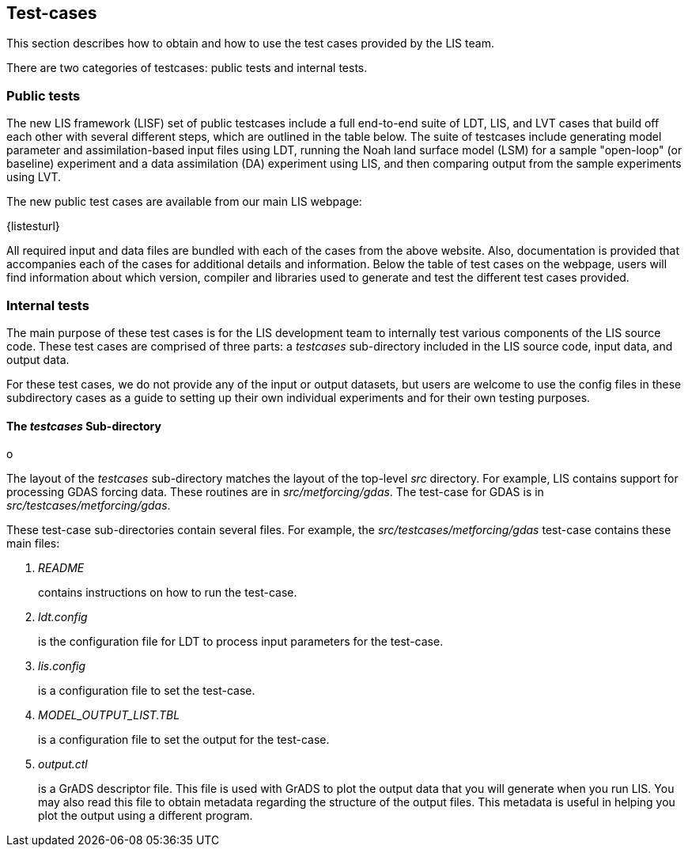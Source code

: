 
== Test-cases
anchor:sec_testcases[Test-cases]

This section describes how to obtain and how to use the test cases provided by the LIS team.

There are two categories of testcases: public tests and internal tests.


=== Public tests

The new LIS framework (LISF) set of public testcases include a full end-to-end suite of LDT, LIS, and LVT cases that build off each other with several different steps, which are outlined in the table below. The suite of testcases include generating model parameter and assimilation-based input files using LDT, running the Noah land surface model (LSM) for a sample "open-loop" (or baseline) experiment and a data assimilation (DA) experiment using LIS, and then comparing output from the sample experiments using LVT. 

The new public test cases are available from our main LIS webpage:

{listesturl}

All required input and data files are bundled with each of the cases from the above website. Also, documentation is provided that accompanies each of the cases for additional details and information. Below the table of test cases on the webpage, users will find information about which version, compiler and libraries used to generate and test the different test cases provided. 


=== Internal tests

The main purpose of these test cases is for the LIS development team to internally test various components of the LIS source code.  These test cases are comprised of three parts: a _testcases_ sub-directory included in the LIS source code, input data, and output data.

For these test cases, we do not provide any of the input or output datasets, but users are welcome to use the config files in these subdirectory cases as a guide to setting up their own individual experiments and for their own testing purposes.

==== The _testcases_ Sub-directory
anchor:sssec_testcases[The _testcases_ Sub-directory]o

The layout of the _testcases_ sub-directory matches the layout of the top-level _src_ directory.  For example, LIS contains support for processing GDAS forcing data.  These routines are in _src/metforcing/gdas_.  The test-case for GDAS is in _src/testcases/metforcing/gdas_.


These test-case sub-directories contain several files.  For example, the _src/testcases/metforcing/gdas_ test-case contains these main files:

. _README_
+
contains instructions on how to run the test-case.

. _ldt.config_
+
is the configuration file for LDT to process input parameters for the test-case.

. _lis.config_
+
is a configuration file to set the test-case.

. _MODEL_OUTPUT_LIST.TBL_
+
is a configuration file to set the output for the test-case.

. _output.ctl_
+
is a GrADS descriptor file.  This file is used with GrADS to plot the output data that you will generate when you run LIS.  You may also read this file to obtain metadata regarding the structure of the output files.  This metadata is useful in helping you plot the output using a different program.

